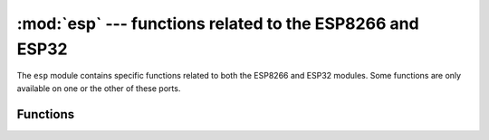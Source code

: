 :mod:`esp` --- functions related to the ESP8266 and ESP32
=========================================================

.. module:: esp
    :synopsis: functions related to the ESP8266 and ESP32

The ``esp`` module contains specific functions related to both the ESP8266 and
ESP32 modules.  Some functions are only available on one or the other of these
ports.


Functions
---------

.. function:: sleep_type([sleep_type])

    **Note**: ESP8266 only

    Get or set the sleep type.

    If the *sleep_type* parameter is provided, sets the sleep type to its
    value. If the function is called without parameters, returns the current
    sleep type.

    The possible sleep types are defined as constants:

        * ``SLEEP_NONE`` -- all functions enabled,
        * ``SLEEP_MODEM`` -- modem sleep, shuts down the WiFi Modem circuit.
        * ``SLEEP_LIGHT`` -- light sleep, shuts down the WiFi Modem circuit
          and suspends the processor periodically.

    The system enters the set sleep mode automatically when possible.

.. function:: deepsleep(time_us=0, /)

    **Note**: ESP8266 only - use `machine.deepsleep()` on ESP32

    Enter deep sleep.

    The whole module powers down, except for the RTC clock circuit, which can
    be used to restart the module after the specified time if the pin 16 is
    connected to the reset pin. Otherwise the module will sleep until manually
    reset.

.. function:: flash_id()

    **Note**: ESP8266 only

    Read the device ID of the flash memory.

.. function:: flash_size()

    Read the total size of the flash memory.

.. function:: flash_user_start()

    Read the memory offset at which the user flash space begins.

.. function:: flash_read(byte_offset, length_or_buffer)

.. function:: flash_write(byte_offset, bytes)

.. function:: flash_erase(sector_no)

.. function:: osdebug(level)

    Turn esp os debugging messages on or off.

    The *level* parameter sets the threshold for the log messages for all esp components.
    The log levels are defined as constants:

        * ``LOG_NONE`` -- No log output
        * ``LOG_ERROR`` -- Critical errors, software module can not recover on its own
        * ``LOG_WARN`` -- Error conditions from which recovery measures have been taken
        * ``LOG_INFO`` -- Information messages which describe normal flow of events
        * ``LOG_DEBUG`` -- Extra information which is not necessary for normal use (values, pointers, sizes, etc)
        * ``LOG_VERBOSE`` -- Bigger chunks of debugging information, or frequent messages
          which can potentially flood the output

.. function:: set_native_code_location(start, length)

    **Note**: ESP8266 only

    Set the location that native code will be placed for execution after it is
    compiled.  Native code is emitted when the ``@micropython.native``,
    ``@micropython.viper`` and ``@micropython.asm_xtensa`` decorators are applied
    to a function.  The ESP8266 must execute code from either iRAM or the lower
    1MByte of flash (which is memory mapped), and this function controls the
    location.

    If *start* and *length* are both ``None`` then the native code location is
    set to the unused portion of memory at the end of the iRAM1 region.  The
    size of this unused portion depends on the firmware and is typically quite
    small (around 500 bytes), and is enough to store a few very small
    functions.  The advantage of using this iRAM1 region is that it does not
    get worn out by writing to it.

    If neither *start* nor *length* are ``None`` then they should be integers.
    *start* should specify the byte offset from the beginning of the flash at
    which native code should be stored.  *length* specifies how many bytes of
    flash from *start* can be used to store native code.  *start* and *length*
    should be multiples of the sector size (being 4096 bytes).  The flash will
    be automatically erased before writing to it so be sure to use a region of
    flash that is not otherwise used, for example by the firmware or the
    filesystem.

    When using the flash to store native code *start+length* must be less
    than or equal to 1MByte.  Note that the flash can be worn out if repeated
    erasures (and writes) are made so use this feature sparingly.
    In particular, native code needs to be recompiled and rewritten to flash
    on each boot (including wake from deepsleep).

    In both cases above, using iRAM1 or flash, if there is no more room left
    in the specified region then the use of a native decorator on a function
    will lead to `MemoryError` exception being raised during compilation of
    that function.
